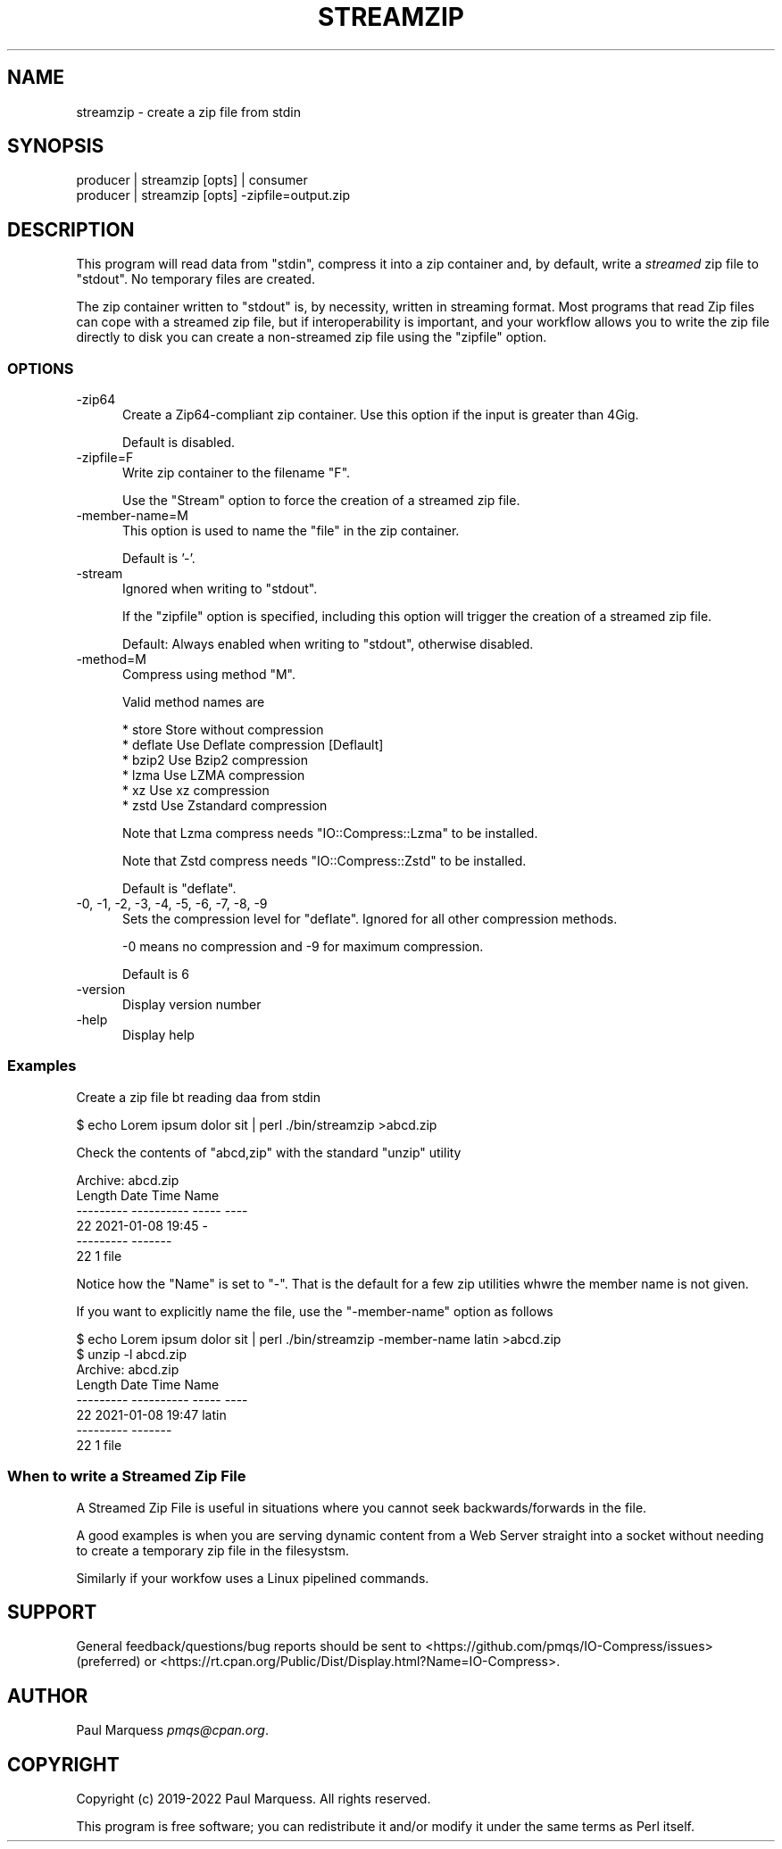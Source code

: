 .\" -*- mode: troff; coding: utf-8 -*-
.\" Automatically generated by Pod::Man 5.01 (Pod::Simple 3.43)
.\"
.\" Standard preamble:
.\" ========================================================================
.de Sp \" Vertical space (when we can't use .PP)
.if t .sp .5v
.if n .sp
..
.de Vb \" Begin verbatim text
.ft CW
.nf
.ne \\$1
..
.de Ve \" End verbatim text
.ft R
.fi
..
.\" \*(C` and \*(C' are quotes in nroff, nothing in troff, for use with C<>.
.ie n \{\
.    ds C` ""
.    ds C' ""
'br\}
.el\{\
.    ds C`
.    ds C'
'br\}
.\"
.\" Escape single quotes in literal strings from groff's Unicode transform.
.ie \n(.g .ds Aq \(aq
.el       .ds Aq '
.\"
.\" If the F register is >0, we'll generate index entries on stderr for
.\" titles (.TH), headers (.SH), subsections (.SS), items (.Ip), and index
.\" entries marked with X<> in POD.  Of course, you'll have to process the
.\" output yourself in some meaningful fashion.
.\"
.\" Avoid warning from groff about undefined register 'F'.
.de IX
..
.nr rF 0
.if \n(.g .if rF .nr rF 1
.if (\n(rF:(\n(.g==0)) \{\
.    if \nF \{\
.        de IX
.        tm Index:\\$1\t\\n%\t"\\$2"
..
.        if !\nF==2 \{\
.            nr % 0
.            nr F 2
.        \}
.    \}
.\}
.rr rF
.\" ========================================================================
.\"
.IX Title "STREAMZIP 1"
.TH STREAMZIP 1 2023-11-28 "perl v5.38.2" "Perl Programmers Reference Guide"
.\" For nroff, turn off justification.  Always turn off hyphenation; it makes
.\" way too many mistakes in technical documents.
.if n .ad l
.nh
.SH NAME
streamzip \- create a zip file from stdin
.SH SYNOPSIS
.IX Header "SYNOPSIS"
.Vb 2
\&    producer | streamzip [opts] | consumer
\&    producer | streamzip [opts] \-zipfile=output.zip
.Ve
.SH DESCRIPTION
.IX Header "DESCRIPTION"
This program will read data from \f(CW\*(C`stdin\*(C'\fR, compress it into a zip container
and, by default, write a \fIstreamed\fR zip file to \f(CW\*(C`stdout\*(C'\fR. No temporary
files are created.
.PP
The zip container written to \f(CW\*(C`stdout\*(C'\fR is, by necessity, written in
streaming format. Most programs that read Zip files can cope with a
streamed zip file, but if interoperability is important, and your workflow
allows you to write the zip file directly to disk you can create a
non-streamed zip file using the \f(CW\*(C`zipfile\*(C'\fR option.
.SS OPTIONS
.IX Subsection "OPTIONS"
.IP \-zip64 5
.IX Item "-zip64"
Create a Zip64\-compliant zip container. Use this option if the input is
greater than 4Gig.
.Sp
Default is disabled.
.IP \-zipfile=F 5
.IX Item "-zipfile=F"
Write zip container to the filename \f(CW\*(C`F\*(C'\fR.
.Sp
Use the \f(CW\*(C`Stream\*(C'\fR option to force the creation of a streamed zip file.
.IP \-member\-name=M 5
.IX Item "-member-name=M"
This option is used to name the "file" in the zip container.
.Sp
Default is '\-'.
.IP \-stream 5
.IX Item "-stream"
Ignored when writing to \f(CW\*(C`stdout\*(C'\fR.
.Sp
If the \f(CW\*(C`zipfile\*(C'\fR option is specified, including this option will trigger
the creation of a streamed zip file.
.Sp
Default: Always enabled when writing to \f(CW\*(C`stdout\*(C'\fR, otherwise disabled.
.IP \-method=M 5
.IX Item "-method=M"
Compress using method \f(CW\*(C`M\*(C'\fR.
.Sp
Valid method names are
.Sp
.Vb 6
\&    * store    Store without compression
\&    * deflate  Use Deflate compression [Deflault]
\&    * bzip2    Use Bzip2 compression
\&    * lzma     Use LZMA compression
\&    * xz       Use xz compression
\&    * zstd     Use Zstandard compression
.Ve
.Sp
Note that Lzma compress needs \f(CW\*(C`IO::Compress::Lzma\*(C'\fR to be installed.
.Sp
Note that Zstd compress needs \f(CW\*(C`IO::Compress::Zstd\*(C'\fR to be installed.
.Sp
Default is \f(CW\*(C`deflate\*(C'\fR.
.IP "\-0, \-1, \-2, \-3, \-4, \-5, \-6, \-7, \-8, \-9" 5
.IX Item "-0, -1, -2, -3, -4, -5, -6, -7, -8, -9"
Sets the compression level for \f(CW\*(C`deflate\*(C'\fR. Ignored for all other compression methods.
.Sp
\&\f(CW\-0\fR means no compression and \f(CW\-9\fR for maximum compression.
.Sp
Default is 6
.IP \-version 5
.IX Item "-version"
Display version number
.IP \-help 5
.IX Item "-help"
Display help
.SS Examples
.IX Subsection "Examples"
Create a zip file bt reading daa from stdin
.PP
.Vb 1
\&    $ echo Lorem ipsum dolor sit | perl ./bin/streamzip >abcd.zip
.Ve
.PP
Check the contents of \f(CW\*(C`abcd,zip\*(C'\fR with the standard \f(CW\*(C`unzip\*(C'\fR utility
.PP
.Vb 6
\&    Archive:  abcd.zip
\&      Length      Date    Time    Name
\&    \-\-\-\-\-\-\-\-\-  \-\-\-\-\-\-\-\-\-\- \-\-\-\-\-   \-\-\-\-
\&           22  2021\-01\-08 19:45   \-
\&    \-\-\-\-\-\-\-\-\-                     \-\-\-\-\-\-\-
\&           22                     1 file
.Ve
.PP
Notice how the \f(CW\*(C`Name\*(C'\fR is set to \f(CW\*(C`\-\*(C'\fR.
That is the default for a few zip utilities whwre the member name is not given.
.PP
If you want to explicitly name the file, use the \f(CW\*(C`\-member\-name\*(C'\fR option as follows
.PP
.Vb 1
\&    $ echo Lorem ipsum dolor sit | perl ./bin/streamzip \-member\-name latin >abcd.zip
\&
\&    $ unzip \-l abcd.zip
\&    Archive:  abcd.zip
\&      Length      Date    Time    Name
\&    \-\-\-\-\-\-\-\-\-  \-\-\-\-\-\-\-\-\-\- \-\-\-\-\-   \-\-\-\-
\&           22  2021\-01\-08 19:47   latin
\&    \-\-\-\-\-\-\-\-\-                     \-\-\-\-\-\-\-
\&           22                     1 file
.Ve
.SS "When to write a Streamed Zip File"
.IX Subsection "When to write a Streamed Zip File"
A Streamed Zip File is useful in situations where you cannot seek
backwards/forwards in the file.
.PP
A good examples is when you are serving dynamic content from a Web Server
straight into a socket without needing to create a temporary zip file in
the filesystsm.
.PP
Similarly if your workfow uses a Linux pipelined commands.
.SH SUPPORT
.IX Header "SUPPORT"
General feedback/questions/bug reports should be sent to
<https://github.com/pmqs/IO\-Compress/issues> (preferred) or
<https://rt.cpan.org/Public/Dist/Display.html?Name=IO\-Compress>.
.SH AUTHOR
.IX Header "AUTHOR"
Paul Marquess \fIpmqs@cpan.org\fR.
.SH COPYRIGHT
.IX Header "COPYRIGHT"
Copyright (c) 2019\-2022 Paul Marquess. All rights reserved.
.PP
This program is free software; you can redistribute it and/or modify it
under the same terms as Perl itself.
